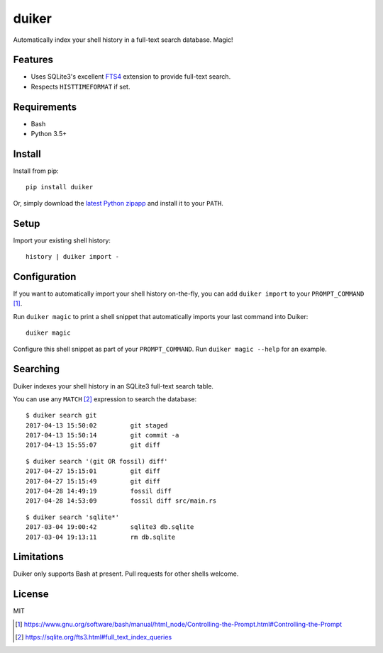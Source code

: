 duiker
======

|travis| |pypi| |pyversions|

Automatically index your shell history in a full-text search database. Magic!

Features
--------

-  Uses SQLite3's excellent `FTS4 <https://sqlite.org/fts3.html>`__
   extension to provide full-text search.
-  Respects ``HISTTIMEFORMAT`` if set.

Requirements
------------

-  Bash
-  Python 3.5+

Install
-------

Install from pip:

::

    pip install duiker

Or, simply download the `latest Python zipapp <https://github.com/benwebber/duiker/releases/latest/>`__ and install it to your ``PATH``.

Setup
-----

Import your existing shell history:

::

    history | duiker import -

Configuration
-------------

If you want to automatically import your shell history on-the-fly, you
can add ``duiker import`` to your ``PROMPT_COMMAND`` [#]_.

Run ``duiker magic`` to print a shell snippet that automatically imports
your last command into Duiker:

::

    duiker magic

Configure this shell snippet as part of your ``PROMPT_COMMAND``. Run
``duiker magic --help`` for an example.

Searching
---------

Duiker indexes your shell history in an SQLite3 full-text search table.

You can use any ``MATCH`` [#]_ expression to search the database:

::

    $ duiker search git
    2017-04-13 15:50:02 	git staged
    2017-04-13 15:50:14 	git commit -a
    2017-04-13 15:55:07 	git diff

::

    $ duiker search '(git OR fossil) diff'
    2017-04-27 15:15:01 	git diff
    2017-04-27 15:15:49 	git diff
    2017-04-28 14:49:19 	fossil diff
    2017-04-28 14:53:09 	fossil diff src/main.rs

::

    $ duiker search 'sqlite*'
    2017-03-04 19:00:42 	sqlite3 db.sqlite
    2017-03-04 19:13:11 	rm db.sqlite

Limitations
-----------

Duiker only supports Bash at present. Pull requests for other shells
welcome.

License
-------

MIT

.. [#] `<https://www.gnu.org/software/bash/manual/html_node/Controlling-the-Prompt.html#Controlling-the-Prompt>`_
.. [#] `<https://sqlite.org/fts3.html#full_text_index_queries>`_

.. |travis| image:: https://travis-ci.org/benwebber/curlrc.svg?branch=master
    :target: https://travis-ci.org/benwebber/duiker
.. |pypi| image:: https://img.shields.io/pypi/v/duiker.svg
    :target: https://pypi.python.org/pypi/duiker/
.. |pyversions| image:: https://img.shields.io/pypi/pyversions/duiker.svg
    :target: https://www.python.org/doc/versions/
